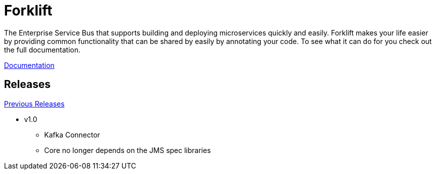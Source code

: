 = Forklift

The Enterprise Service Bus that supports building and deploying microservices quickly
and easily. Forklift makes your life easier by providing common functionality that can
be shared by easily by annotating your code. To see what it can do for you check out the
full documentation.

link:doc/forklift.adoc[Documentation]

== Releases
link:doc/prev_releases.adoc[Previous Releases]

* v1.0
** Kafka Connector
** Core no longer depends on the JMS spec libraries